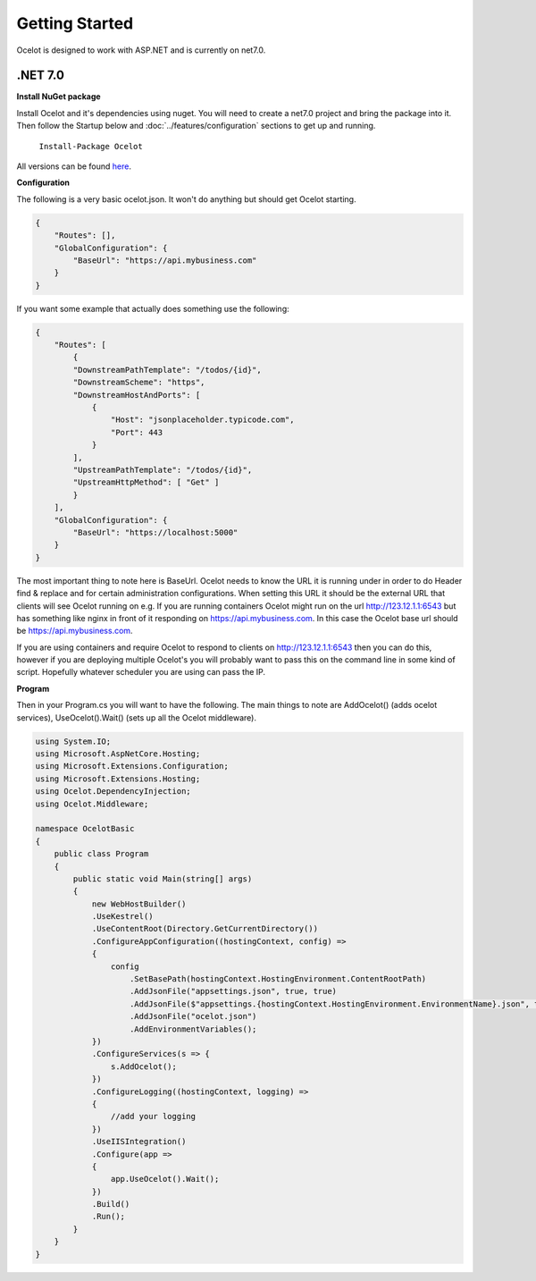 Getting Started
===============

Ocelot is designed to work with ASP.NET and is currently on net7.0.

.NET 7.0
^^^^^^^^

**Install NuGet package**

Install Ocelot and it's dependencies using nuget. You will need to create a net7.0 project and bring the package into it. Then follow the Startup below and :doc:`../features/configuration` sections
to get up and running.

   ``Install-Package Ocelot``

All versions can be found `here <https://www.nuget.org/packages/Ocelot/>`_.

**Configuration**

The following is a very basic ocelot.json. It won't do anything but should get Ocelot starting.

.. code-block:: json

    {
        "Routes": [],
        "GlobalConfiguration": {
            "BaseUrl": "https://api.mybusiness.com"
        }
    }

If you want some example that actually does something use the following:

.. code-block:: json

    {
        "Routes": [
            {
            "DownstreamPathTemplate": "/todos/{id}",
            "DownstreamScheme": "https",
            "DownstreamHostAndPorts": [
                {
                    "Host": "jsonplaceholder.typicode.com",
                    "Port": 443
                }
            ],
            "UpstreamPathTemplate": "/todos/{id}",
            "UpstreamHttpMethod": [ "Get" ]
            }
        ],
        "GlobalConfiguration": {
            "BaseUrl": "https://localhost:5000"
        }
    }

The most important thing to note here is BaseUrl. Ocelot needs to know the URL it is running under in order to do Header find & replace and for certain administration configurations. When setting this URL it should be the external URL that clients will see Ocelot running on e.g. If you are running containers Ocelot might run on the url http://123.12.1.1:6543 but has something like nginx in front of it responding on https://api.mybusiness.com. In this case the Ocelot base url should be https://api.mybusiness.com. 

If you are using containers and require Ocelot to respond to clients on http://123.12.1.1:6543 then you can do this, however if you are deploying multiple Ocelot's you will probably want to pass this on the command line in some kind of script. Hopefully whatever scheduler you are using can pass the IP.

**Program**

Then in your Program.cs you will want to have the following. The main things to note are  AddOcelot() (adds ocelot services), UseOcelot().Wait() (sets up all the Ocelot middleware).

.. code-block:: csharp

    using System.IO;
    using Microsoft.AspNetCore.Hosting;
    using Microsoft.Extensions.Configuration;
    using Microsoft.Extensions.Hosting;
    using Ocelot.DependencyInjection;
    using Ocelot.Middleware;

    namespace OcelotBasic
    {
        public class Program
        {
            public static void Main(string[] args)
            {
                new WebHostBuilder()
                .UseKestrel()
                .UseContentRoot(Directory.GetCurrentDirectory())
                .ConfigureAppConfiguration((hostingContext, config) =>
                {
                    config
                        .SetBasePath(hostingContext.HostingEnvironment.ContentRootPath)
                        .AddJsonFile("appsettings.json", true, true)
                        .AddJsonFile($"appsettings.{hostingContext.HostingEnvironment.EnvironmentName}.json", true, true)
                        .AddJsonFile("ocelot.json")
                        .AddEnvironmentVariables();
                })
                .ConfigureServices(s => {
                    s.AddOcelot();
                })
                .ConfigureLogging((hostingContext, logging) =>
                {
                    //add your logging
                })
                .UseIISIntegration()
                .Configure(app =>
                {
                    app.UseOcelot().Wait();
                })
                .Build()
                .Run();
            }
        }
    }
